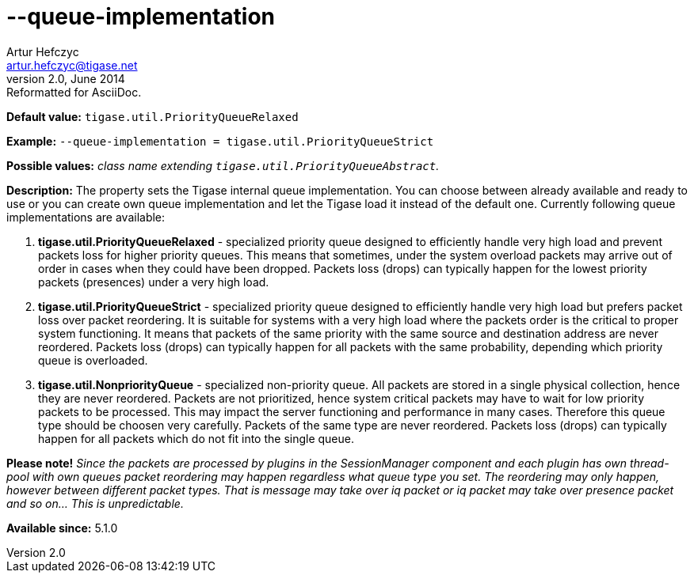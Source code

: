 [[queueImplementation]]
--queue-implementation
======================
Artur Hefczyc <artur.hefczyc@tigase.net>
v2.0, June 2014: Reformatted for AsciiDoc.
:toc:
:numbered:
:website: http://tigase.net/
:Date: 2013-02-09 23:16

*Default value:* +tigase.util.PriorityQueueRelaxed+

*Example:* +--queue-implementation = tigase.util.PriorityQueueStrict+

*Possible values:* 'class name extending +tigase.util.PriorityQueueAbstract+.'

*Description:* The property sets the Tigase internal queue implementation. You can choose between already available and ready to use or you can create own queue implementation and let the Tigase load it instead of the default one.
Currently following queue implementations are available:

. *tigase.util.PriorityQueueRelaxed* - specialized priority queue designed to efficiently handle very high load and prevent packets loss for higher priority queues. This means that sometimes, under the system overload packets may arrive out of order in cases when they could have been dropped. Packets loss (drops) can typically happen for the lowest priority packets (presences) under a very high load.
. *tigase.util.PriorityQueueStrict* - specialized priority queue designed to efficiently handle very high load but prefers packet loss over packet reordering. It is suitable for systems with a very high load where the packets order is the critical to proper system functioning. It means that packets of the same priority with the same source and destination address are never reordered. Packets loss (drops) can typically happen for all packets with the same probability, depending which priority queue is overloaded.
. *tigase.util.NonpriorityQueue* - specialized non-priority queue. All packets are stored in a single physical collection, hence they are never reordered. Packets are not prioritized, hence system critical packets may have to wait for low priority packets to be processed. This may impact the server functioning and performance in many cases. Therefore this queue type should be choosen very carefully. Packets of the same type are never reordered. Packets loss (drops) can typically happen for all packets which do not fit into the single queue.

*Please note!* _Since the packets are processed by plugins in the SessionManager component and each plugin has own thread-pool with own queues packet reordering may happen regardless what queue type you set. The reordering may only happen, however between different packet types. That is 'message' may take over 'iq' packet or 'iq' packet may take over 'presence' packet and so on... This is unpredictable._

*Available since:* 5.1.0

